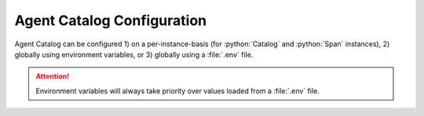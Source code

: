 .. role:: python(code)
   :language: python

Agent Catalog Configuration
===========================

Agent Catalog can be configured 1) on a per-instance-basis (for :python:`Catalog` and :python:`Span` instances),
2) globally using environment variables, or 3) globally using a :file:`.env` file.

.. attention::

    Environment variables will always take priority over values loaded from a :file:`.env` file.

.. autopydantic_model:: agentc_core.config.config.Config
    :show-inheritance:

.. autopydantic_model:: agentc_core.config.config.RemoteCatalogConfig
.. autopydantic_model:: agentc_core.config.config.LocalCatalogConfig
.. autopydantic_model:: agentc_core.config.config.EmbeddingModelConfig
.. autopydantic_model:: agentc_core.config.config.CommandLineConfig
.. autopydantic_model:: agentc_core.config.config.VersioningConfig
